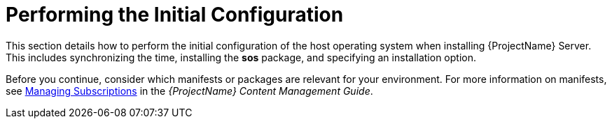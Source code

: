 [[performing_initial_configuration_sat_server_parent]]

= Performing the Initial Configuration

This section details how to perform the initial configuration of the host operating system when installing {ProjectName} Server. This includes synchronizing the time, installing the *sos* package, and specifying an installation option.

Before you continue, consider which manifests or packages are relevant for your environment. For more information on manifests, see https://access.redhat.com/documentation/en-us/red_hat_satellite/{ProductVersion}/html/content_management_guide/managing_subscriptions/[Managing Subscriptions] in the _{ProjectName} Content Management Guide_.
